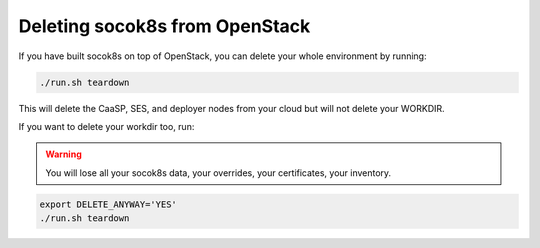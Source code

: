 ===============================
Deleting socok8s from OpenStack
===============================

If you have built socok8s on top of OpenStack, you can delete your whole
environment by running:

.. code-block:: console

   ./run.sh teardown

This will delete the CaaSP, SES, and deployer nodes from your cloud but will
not delete your WORKDIR.

If you want to delete your workdir too, run:

.. warning::

   You will lose all your socok8s data, your overrides, your certificates,
   your inventory.

.. code-block:: console

   export DELETE_ANYWAY='YES'
   ./run.sh teardown
